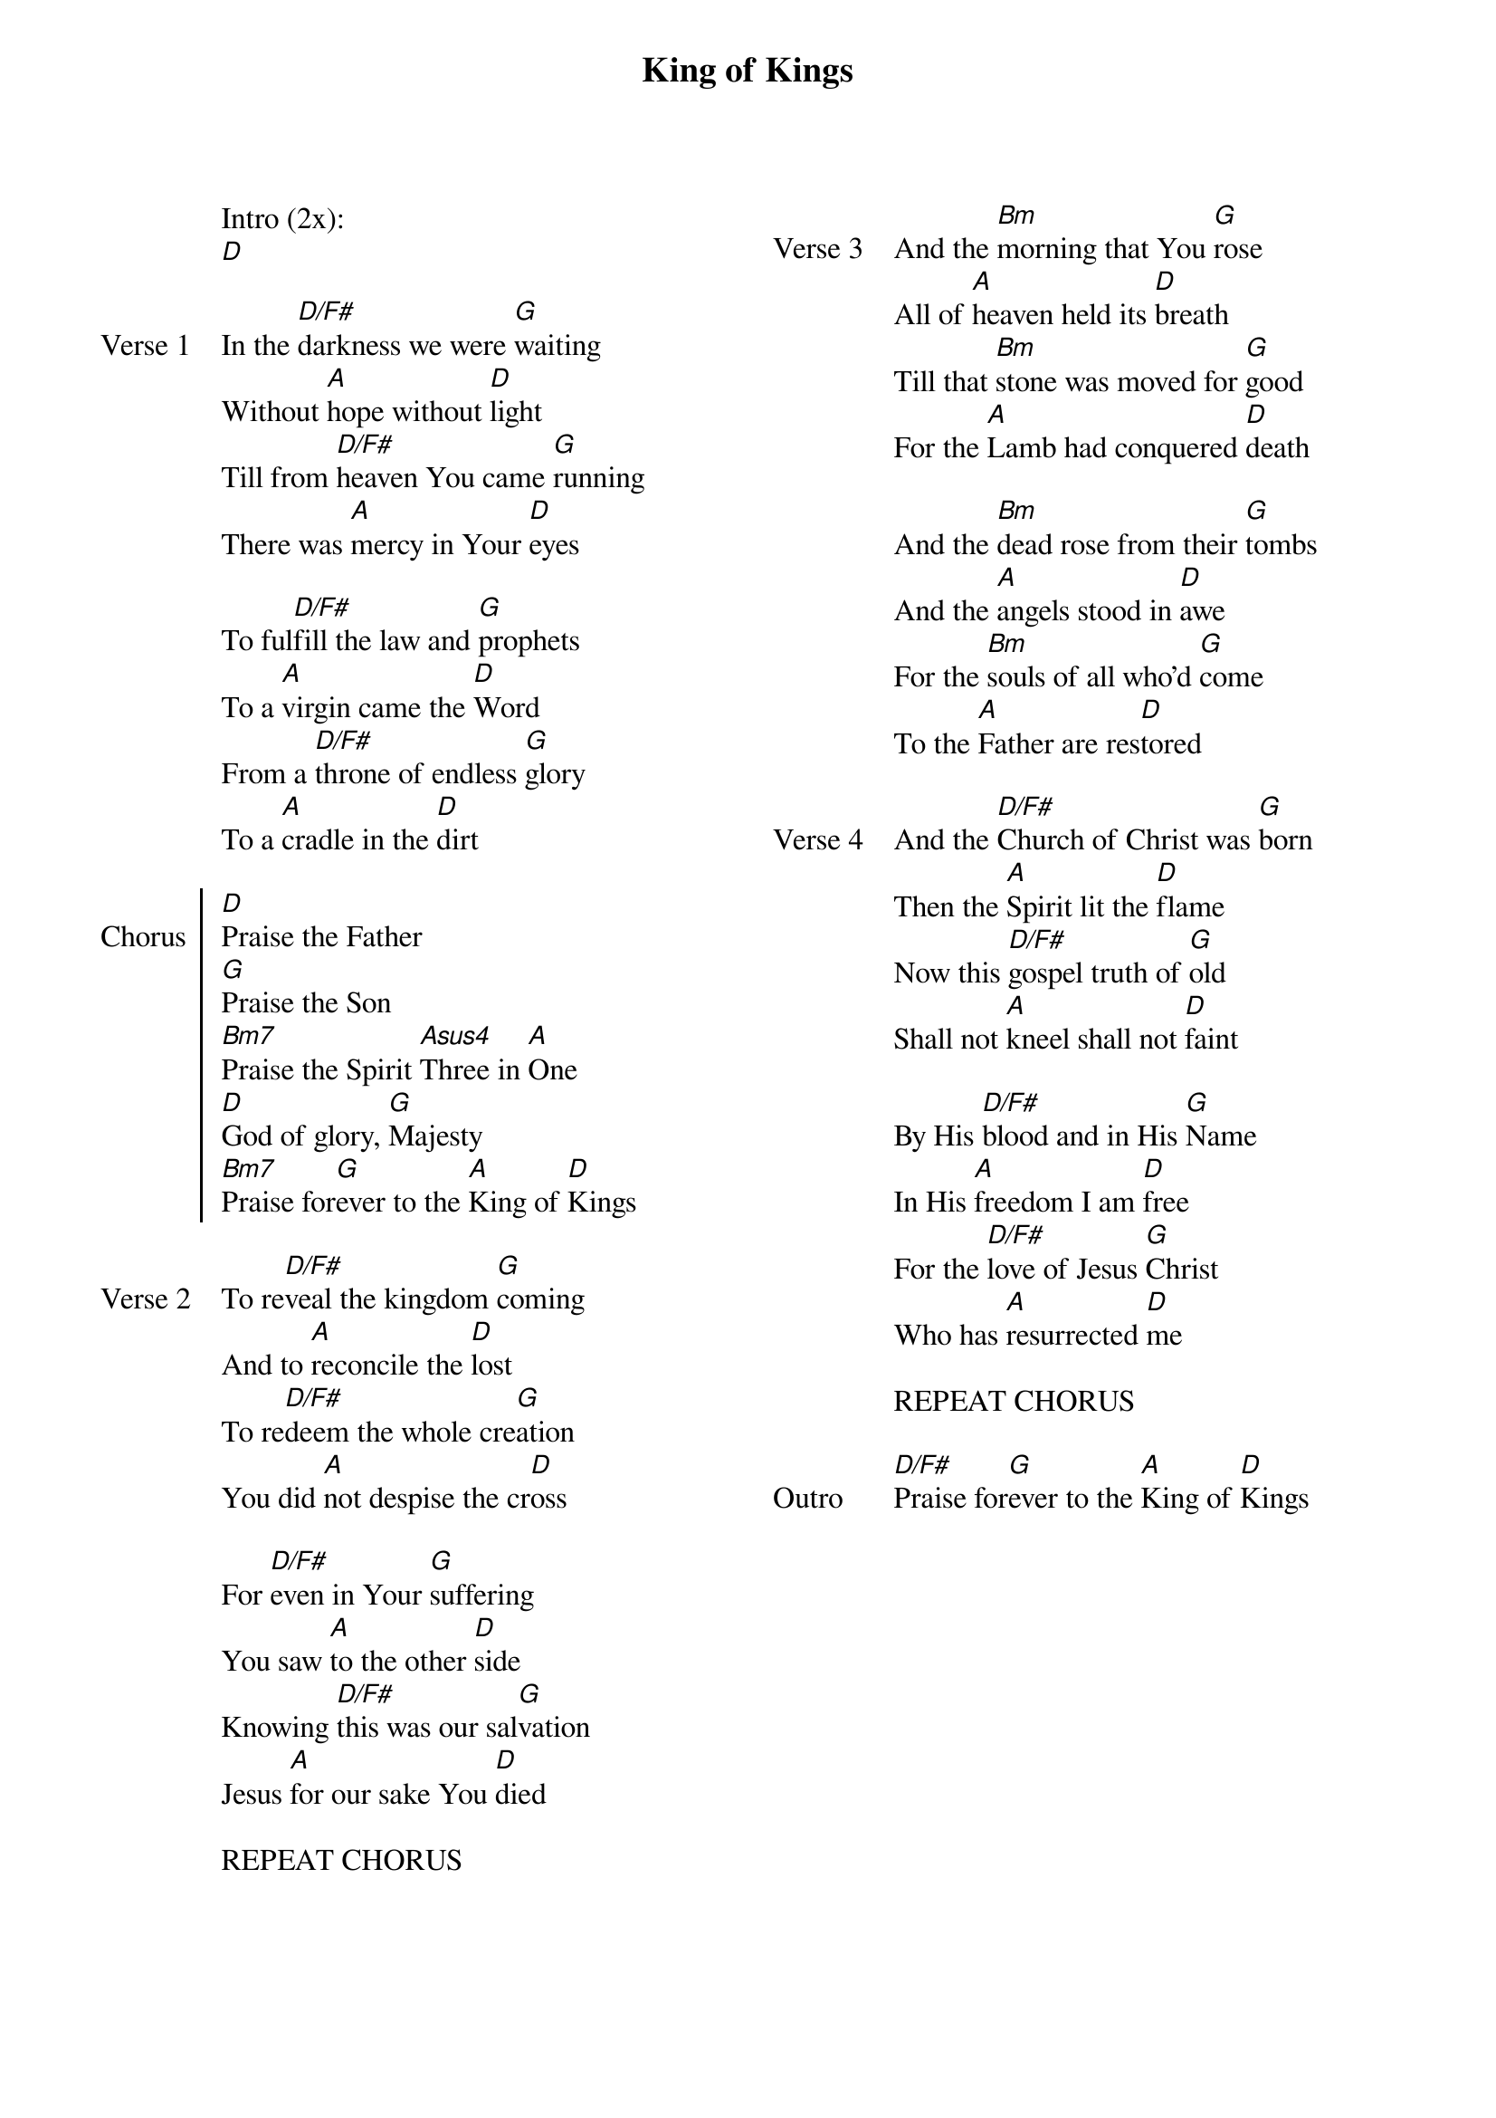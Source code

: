 {title: King of Kings}
{artist: Hillsong Worship}
{ng}
{columns: 2}

Intro (2x):
[D]

{sov: Verse 1}
In the [D/F#]darkness we were [G]waiting
Without [A]hope without [D]light
Till from [D/F#]heaven You came [G]running
There was [A]mercy in Your [D]eyes
 
To ful[D/F#]fill the law and [G]prophets 
To a [A]virgin came the [D]Word
From a [D/F#]throne of endless [G]glory
To a [A]cradle in the [D]dirt
{eov}
 
{soc: Chorus}
[D]Praise the Father
[G]Praise the Son
[Bm7]Praise the Spirit [Asus4]Three in [A]One
[D]God of glory, [G]Majesty
[Bm7]Praise for[G]ever to the [A]King of [D]Kings
{eoc}

{sov: Verse 2}
To re[D/F#]veal the kingdom [G]coming
And to [A]reconcile the [D]lost
To re[D/F#]deem the whole cre[G]ation
You did [A]not despise the cr[D]oss
 
For [D/F#]even in Your [G]suffering
You saw [A]to the other [D]side
Knowing [D/F#]this was our sal[G]vation 
Jesus [A]for our sake You [D]died
{eov}

REPEAT CHORUS




{sov: Verse 3}
And the [Bm]morning that You [G]rose
All of [A]heaven held its [D]breath
Till that [Bm]stone was moved for [G]good
For the [A]Lamb had conquered [D]death
 
And the [Bm]dead rose from their [G]tombs
And the [A]angels stood in [D]awe
For the [Bm]souls of all who'd [G]come
To the [A]Father are res[D]tored
{eov}
 
{sov: Verse 4}
And the [D/F#]Church of Christ was [G]born
Then the [A]Spirit lit the [D]flame
Now this [D/F#]gospel truth of [G]old
Shall not [A]kneel shall not [D]faint
 
By His [D/F#]blood and in His [G]Name
In His [A]freedom I am [D]free
For the [D/F#]love of Jesus [G]Christ
Who has [A]resurrected [D]me
{eov}

REPEAT CHORUS

{sov: Outro}
[D/F#]Praise for[G]ever to the [A]King of [D]Kings
{eov}